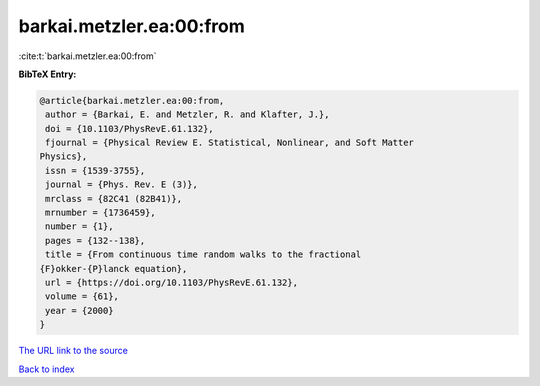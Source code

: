 barkai.metzler.ea:00:from
=========================

:cite:t:`barkai.metzler.ea:00:from`

**BibTeX Entry:**

.. code-block:: bibtex

   @article{barkai.metzler.ea:00:from,
    author = {Barkai, E. and Metzler, R. and Klafter, J.},
    doi = {10.1103/PhysRevE.61.132},
    fjournal = {Physical Review E. Statistical, Nonlinear, and Soft Matter
   Physics},
    issn = {1539-3755},
    journal = {Phys. Rev. E (3)},
    mrclass = {82C41 (82B41)},
    mrnumber = {1736459},
    number = {1},
    pages = {132--138},
    title = {From continuous time random walks to the fractional
   {F}okker-{P}lanck equation},
    url = {https://doi.org/10.1103/PhysRevE.61.132},
    volume = {61},
    year = {2000}
   }

`The URL link to the source <ttps://doi.org/10.1103/PhysRevE.61.132}>`__


`Back to index <../By-Cite-Keys.html>`__
